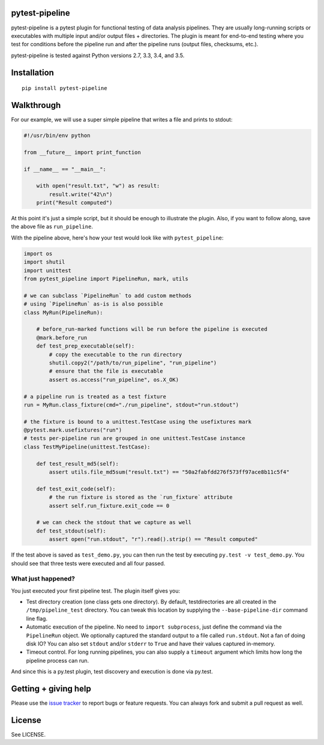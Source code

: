 pytest-pipeline
===============

|ci| |coverage| |pypi|

.. |ci| image:: https://travis-ci.org/bow/pytest-pipeline.png?branch=master
        :target: https://travis-ci.org/bow/pytest-pipeline

.. |coverage| image:: https://codecov.io/gh/bow/pytest-pipeline/branch/master/graph/badge.svg
        :target: https://codecov.io/gh/bow/pytest-pipeline

.. |pypi| image:: https://badge.fury.io/py/pytest-pipeline.svg
        :target: http://badge.fury.io/py/pytest-pipeline


pytest-pipeline is a pytest plugin for functional testing of data analysis
pipelines. They are usually long-running scripts or executables with multiple
input and/or output files + directories. The plugin is meant for end-to-end
testing where you test for conditions before the pipeline run and after the
pipeline runs (output files, checksums, etc.).

pytest-pipeline is tested against Python versions 2.7, 3.3, 3.4, and 3.5.


Installation
============

::

    pip install pytest-pipeline


Walkthrough
===========

For our example, we will use a super simple pipeline that writes a file and
prints to stdout:

.. code-block:: python

    #!/usr/bin/env python

    from __future__ import print_function

    if __name__ == "__main__":

        with open("result.txt", "w") as result:
            result.write("42\n")
        print("Result computed")

At this point it's just a simple script, but it should be enough to illustrate
the plugin. Also, if you want to follow along, save the above file as
``run_pipeline``.

With the pipeline above, here's how your test would look like with
``pytest_pipeline``:

.. code-block:: python

    import os
    import shutil
    import unittest
    from pytest_pipeline import PipelineRun, mark, utils

    # we can subclass `PipelineRun` to add custom methods
    # using `PipelineRun` as-is is also possible
    class MyRun(PipelineRun):

        # before_run-marked functions will be run before the pipeline is executed
        @mark.before_run
        def test_prep_executable(self):
            # copy the executable to the run directory
            shutil.copy2("/path/to/run_pipeline", "run_pipeline")
            # ensure that the file is executable
            assert os.access("run_pipeline", os.X_OK)

    # a pipeline run is treated as a test fixture
    run = MyRun.class_fixture(cmd="./run_pipeline", stdout="run.stdout")

    # the fixture is bound to a unittest.TestCase using the usefixtures mark
    @pytest.mark.usefixtures("run")
    # tests per-pipeline run are grouped in one unittest.TestCase instance
    class TestMyPipeline(unittest.TestCase):

        def test_result_md5(self):
            assert utils.file_md5sum("result.txt") == "50a2fabfdd276f573ff97ace8b11c5f4"

        def test_exit_code(self):
            # the run fixture is stored as the `run_fixture` attribute
            assert self.run_fixture.exit_code == 0

        # we can check the stdout that we capture as well
        def test_stdout(self):
            assert open("run.stdout", "r").read().strip() == "Result computed"

If the test above is saved as ``test_demo.py``, you can then run the test by
executing ``py.test -v test_demo.py``. You should see that three tests were
executed and all four passed.

What just happened?
-------------------

You just executed your first pipeline test. The plugin itself gives you:

- Test directory creation (one class gets one directory).
  By default, testdirectories are all created in the ``/tmp/pipeline_test``
  directory. You can tweak this location by supplying the
  ``--base-pipeline-dir`` command line flag.

- Automatic execution of the pipeline.
  No need to ``import subprocess``, just define the command via the
  ``PipelineRun`` object. We optionally captured the standard output to a file
  called ``run.stdout``. Not a fan of doing disk IO? You can also set ``stdout``
  and/or ``stderr`` to ``True`` and have their values captured in-memory.

- Timeout control.
  For long running pipelines, you can also supply a ``timeout`` argument which
  limits how long the pipeline process can run.

And since this is a py.test plugin, test discovery and execution is done via
py.test.


Getting + giving help
=====================

Please use the `issue tracker <https://github.com/bow/pytest-pipeline/issues>`_
to report bugs or feature requests. You can always fork and submit a pull
request as well.


License
=======

See LICENSE.
